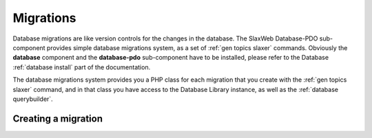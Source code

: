 .. SlaxWeb Framework Database - Migrations file, created by
   Tomaz Lovrec <tomaz.lovrec@gmail.com>

.. TODO: Link Database Library to the class documentation of the Library interface.

.. highlight:: php

.. _database migrations:

Migrations
==========

Database migrations are like version controls for the changes in the database. The
SlaxWeb Database-PDO sub-component provides simple database migrations system, as
a set of :ref:`gen topics slaxer` commands. Obviously the **database** component
and the **database-pdo** sub-component have to be installed, please refer to the
Database :ref:`database install` part of the documentation.

The database migrations system provides you a PHP class for each migration that
you create with the :ref:`gen topics slaxer` command, and in that class you have
access to the Database Library instance, as well as the :ref:`database querybuilder`.

Creating a migration
--------------------
